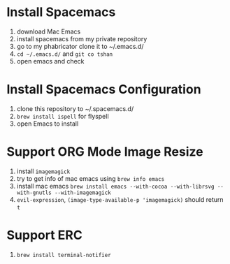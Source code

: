 * Install Spacemacs
  1. download Mac Emacs
  2. install spacemacs from my private repository
  3. go to my phabricator clone it to ~/.emacs.d/
  4. ~cd ~/.emacs.d/~ and ~git co tshan~
  5. open emacs and check
* Install Spacemacs Configuration
  1. clone this repository to ~/.spacemacs.d/
  2. ~brew install ispell~ for flyspell
  3. open Emacs to install
* Support ORG Mode Image Resize
  1. install ~imagemagick~
  2. try to get info of mac emacs using ~brew info emacs~
  3. install mac emacs ~brew install emacs --with-cocoa --with-librsvg --with-gnutls --with-imagemagick~
  5. ~evil-expression~, ~(image-type-available-p 'imagemagick)~ should return ~t~
* Support ERC
  1. ~brew install terminal-notifier~
